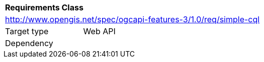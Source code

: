 [[rc_simple-cql]]
[cols="1,4",width="90%"]
|===
2+|*Requirements Class*
2+|http://www.opengis.net/spec/ogcapi-features-3/1.0/req/simple-cql
|Target type |Web API
|Dependency |
|===
